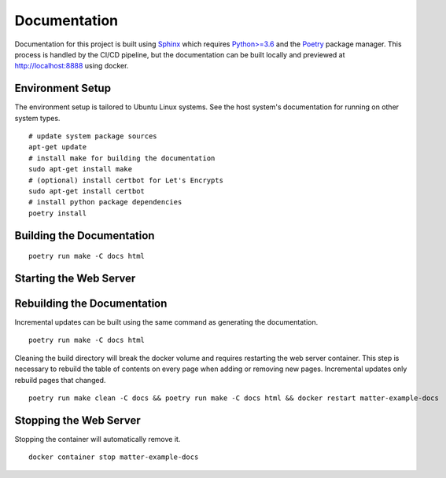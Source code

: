 .. _Sphinx: https://www.sphinx-doc.org/
.. _Python>=3.6: https://www.python.org/
.. _Poetry: https://python-poetry.org/

Documentation
=============

Documentation for this project is built using Sphinx_ which requires `Python>=3.6`_ and the Poetry_ package manager.  This process is handled by the CI/CD pipeline, but the documentation can be built locally and previewed at http://localhost:8888 using docker.

Environment Setup
-----------------

The environment setup is tailored to Ubuntu Linux systems.  See the host system's documentation for running on other system types.

::

   # update system package sources
   apt-get update
   # install make for building the documentation
   sudo apt-get install make
   # (optional) install certbot for Let's Encrypts
   sudo apt-get install certbot
   # install python package dependencies
   poetry install

Building the Documentation
--------------------------

::

   poetry run make -C docs html

Starting the Web Server
-----------------------

.. tabs::

   .. tab:: HTTP

      ::

         docker run -it --rm --name=matter-example-docs \
          -v $PWD/docs/build/html:/usr/share/nginx/html:ro \
          -p 8888:80 \
          -d nginx:alpine

   .. tab:: HTTPS (Let's Encrypt)

      ::

         sudo certbot certonly --nginx

         export MATTER_EXAMPLE_DOCS_FQDN=<fqdn>

         cat << EOF > nginx.conf
         server {
           listen 443 ssl;
           server_name ${MATTER_EXAMPLE_DOCS_FQDN};
           ssl_certificate /etc/nginx/certs/fullchain.pem;
           ssl_certificate_key /etc/nginx/certs/privkey.pem;
         }
         EOF

         sudo cp -rL /etc/letsencrypt/live/${MATTER_EXAMPLE_DOCS_FQDN} certs

         docker run -it --rm --name=matter-example-docs \
          -v $PWD/docs/build/html:/etc/nginx/html:ro \
          -v $PWD/nginx.conf:/etc/nginx/conf.d/nginx.conf \
          -v $PWD/certs:/etc/nginx/certs \
          -p 8888:443 \
          -d nginx:alpine

Rebuilding the Documentation
----------------------------

Incremental updates can be built using the same command as generating the documentation.

::

   poetry run make -C docs html

Cleaning the build directory will break the docker volume and requires restarting the web server container.  This step is necessary to rebuild the table of contents on every page when adding or removing new pages.  Incremental updates only rebuild pages that changed.

::

   poetry run make clean -C docs && poetry run make -C docs html && docker restart matter-example-docs

Stopping the Web Server
-----------------------

Stopping the container will automatically remove it.

::

   docker container stop matter-example-docs
